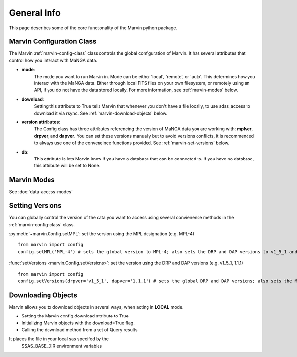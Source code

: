 
General Info
============

This page describes some of the core functionality of the Marvin python package.

Marvin Configuration Class
^^^^^^^^^^^^^^^^^^^^^^^^^^
The Marvin :ref:`marvin-config-class` class controls the global configuration of Marvin.  It has
several attributes that control how you interact with MaNGA data.

* **mode**:
    The mode you want to run Marvin in. Mode can be either 'local', 'remote', or 'auto'. This determines how
    you interact with the MaNGA data.  Either through local FITS files on your own filesystem, or remotely using an
    API, if you do not have the data stored locally.  For more information, see :ref:`marvin-modes` below.

* **download**:
    Setting this attribute to True tells Marvin that whenever you don't have a file locally, to use
    sdss_access to download it via rsync.  See :ref:`marvin-download-objects` below.

* **version attributes**:
    The Config class has three attributes referencing the version of MaNGA data you are working with: **mplver**,
    **drpver**, and **dapver**.  You can set these versions manually but to avoid versions conflicts, it is
    recommended to always use one of the conveneince functions provided.  See :ref:`marvin-set-versions` below.

* **db**:
    This attribute is lets Marvin know if you have a database that can be connected to.  If you have no database, this
    attribute will be set to None.

.. _marvin-modes:

Marvin Modes
^^^^^^^^^^^^
See :doc:`data-access-modes`

.. _marvin-set-versions:

Setting Versions
^^^^^^^^^^^^^^^^
You can globally control the version of the data you want to access using several convienence methods in the :ref:`marvin-config-class` class.

:py:meth:`~marvin.Config.setMPL`: set the version using the MPL designation (e.g. MPL-4)

::

    from marvin import config
    config.setMPL('MPL-4') # sets the global version to MPL-4; also sets the DRP and DAP versions to v1_5_1 and 1.1.1, respectively

:func:`setVersions <marvin.Config.setVersions>`: set the version using the DRP and DAP versions (e.g. v1_5_1, 1.1.1)

::

    from marvin import config
    config.setVersions(drpver='v1_5_1', dapver='1.1.1') # sets the global DRP and DAP versions; also sets the MPL version to MPL-4

.. _marvin-download-objects:

Downloading Objects
^^^^^^^^^^^^^^^^^^^
Marvin allows you to download objects in several ways, when acting in **LOCAL** mode.

* Setting the Marvin config.download attribute to True
* Initializing Marvin objects with the download=True flag.
* Calling the download method from a set of Query results

It places the file in your local sas specifed by the
    $SAS_BASE_DIR environment variables
